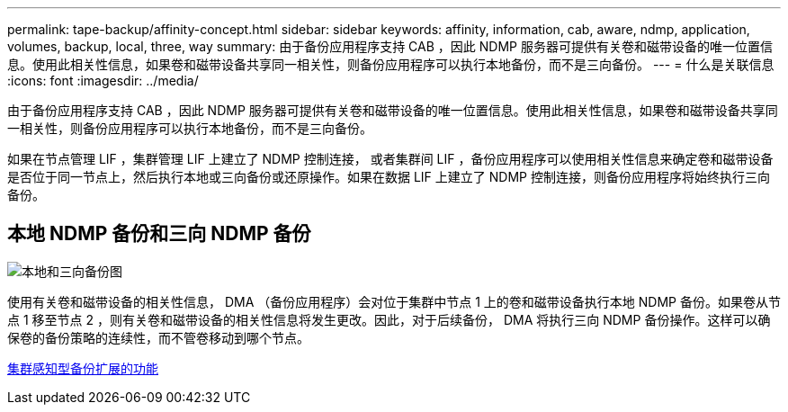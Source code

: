 ---
permalink: tape-backup/affinity-concept.html 
sidebar: sidebar 
keywords: affinity, information, cab, aware, ndmp, application, volumes, backup, local, three, way 
summary: 由于备份应用程序支持 CAB ，因此 NDMP 服务器可提供有关卷和磁带设备的唯一位置信息。使用此相关性信息，如果卷和磁带设备共享同一相关性，则备份应用程序可以执行本地备份，而不是三向备份。 
---
= 什么是关联信息
:icons: font
:imagesdir: ../media/


[role="lead"]
由于备份应用程序支持 CAB ，因此 NDMP 服务器可提供有关卷和磁带设备的唯一位置信息。使用此相关性信息，如果卷和磁带设备共享同一相关性，则备份应用程序可以执行本地备份，而不是三向备份。

如果在节点管理 LIF ，集群管理 LIF 上建立了 NDMP 控制连接， 或者集群间 LIF ，备份应用程序可以使用相关性信息来确定卷和磁带设备是否位于同一节点上，然后执行本地或三向备份或还原操作。如果在数据 LIF 上建立了 NDMP 控制连接，则备份应用程序将始终执行三向备份。



== 本地 NDMP 备份和三向 NDMP 备份

image::../media/local_and_three-way_backup_in_vserver_aware_ndmp_mode.png[本地和三向备份图]

使用有关卷和磁带设备的相关性信息， DMA （备份应用程序）会对位于集群中节点 1 上的卷和磁带设备执行本地 NDMP 备份。如果卷从节点 1 移至节点 2 ，则有关卷和磁带设备的相关性信息将发生更改。因此，对于后续备份， DMA 将执行三向 NDMP 备份操作。这样可以确保卷的备份策略的连续性，而不管卷移动到哪个节点。

xref:cluster-aware-backup-extension-concept.adoc[集群感知型备份扩展的功能]
